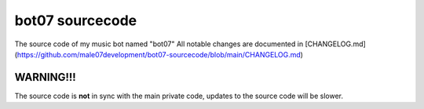 bot07 sourcecode
================

.. image:: https://discord.com/api/guilds/890248356281086024/embed.png
   :target: https://discord.gg/KSDvbVxmj3
   :alt: Discord server invite

The source code of my music bot named "bot07" 
All notable changes are documented in [CHANGELOG.md](https://github.com/male07development/bot07-sourcecode/blob/main/CHANGELOG.md) 

WARNING!!!
------------
The source code is **not** in sync with the main private code, updates to the source code will be slower.
